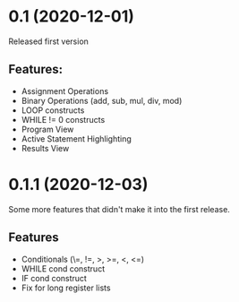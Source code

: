 * 0.1 (2020-12-01) 
Released first version 

** Features: 
- Assignment Operations 
- Binary Operations (add, sub, mul, div, mod) 
- LOOP constructs 
- WHILE != 0 constructs 
- Program View 
- Active Statement Highlighting 
- Results View 

* 0.1.1 (2020-12-03) 
Some more features that didn't make it into the first release. 
** Features 
- Conditionals (\=, !=, >, >=, <, <=) 
- WHILE cond construct 
- IF cond construct 
- Fix for long register lists
